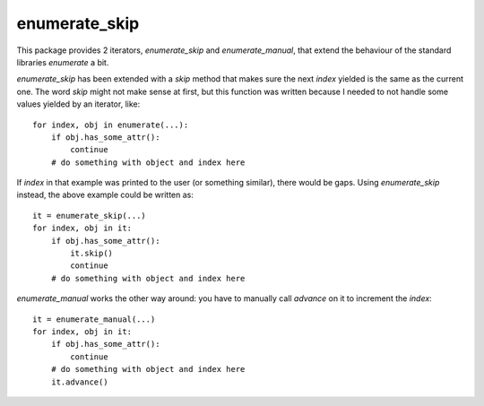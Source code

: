 ===============================
enumerate_skip
===============================

This package provides 2 iterators, `enumerate_skip` and `enumerate_manual`, that
extend the behaviour of the standard libraries `enumerate` a bit.

`enumerate_skip` has been extended with a `skip` method that makes sure the next
`index` yielded is the same as the current one. The word `skip` might not make
sense at first, but this function was written because I needed to not handle
some values yielded by an iterator, like::

  for index, obj in enumerate(...):
      if obj.has_some_attr():
          continue
      # do something with object and index here

If `index` in that example was printed to the user (or something similar), there
would be gaps. Using `enumerate_skip` instead, the above example could be
written as::

  it = enumerate_skip(...)
  for index, obj in it:
      if obj.has_some_attr():
          it.skip()
          continue
      # do something with object and index here

`enumerate_manual` works the other way around: you have to manually call
`advance` on it to increment the `index`::

  it = enumerate_manual(...)
  for index, obj in it:
      if obj.has_some_attr():
          continue
      # do something with object and index here
      it.advance()
